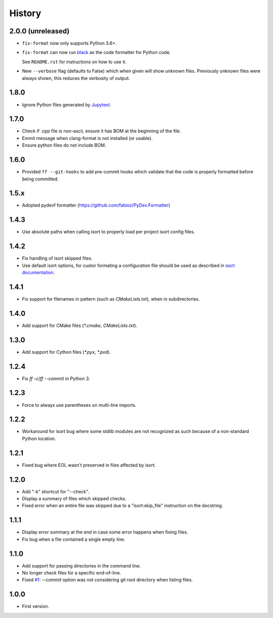 =======
History
=======

2.0.0 (unreleased)
------------------

* ``fix-format`` now only supports Python 3.6+.

* ``fix-format`` can now run `black <https://github.com/python/black>`__ as the
  code formatter for Python code.

  See ``README.rst`` for instructions on how to use it.

* New ``--verbose`` flag (defaults to False) which when given will show unknown files. Previously
  unknown files were always shown, this reduces the verbosity of output.

1.8.0
----------

* Ignore Python files generated by `Jupytext`_.

.. _`Jupytext`: https://github.com/mwouts/jupytext

1.7.0
----------

* Check if .cpp file is non-ascii, ensure it has BOM at the beginning of the file.
* Emmit message when clang-format is not installed (or usable).
* Ensure python files do not include BOM.

1.6.0
------

* Provided ``ff --git-hooks`` to add pre-commit hooks which validate that the code is properly formatted
  before being committed.

1.5.x
------

* Adopted pydevf formatter (https://github.com/fabioz/PyDev.Formatter)

1.4.3
-----

* Use absolute paths when calling isort to properly load per project isort config files.

1.4.2
-----

* Fix handling of isort skipped files.

* Use default isort options, for custor formating a configuration file should be used as
  described in `isort documentation`_.

.. _`isort documentation`: https://github.com/timothycrosley/isort/wiki/isort-Settings

1.4.1
-----

* Fix support for filenames in pattern (such as `CMakeLists.txt`), when in subdirectories.

1.4.0
-----

* Add support for CMake files (`*.cmake`, `CMakeLists.txt`).

1.3.0
-----

* Add support for Cython files (`*.pyx`, `*.pxd`).

1.2.4
-----

* Fix `ff -c`/`ff --commit` in Python 3.

1.2.3
-----

* Force to always use parentheses on multi-line imports.

1.2.2
-----

* Workaround for isort bug where some stdlib modules are not recognized as such because of a
  non-standard Python location.

1.2.1
-----

* Fixed bug where EOL wasn't preserved in files affected by isort.


1.2.0
-----

* Add "-k" shortcut for "--check".

* Display a summary of files which skipped checks.

* Fixed error when an entire file was skipped due to a "isort:skip_file"
  instruction on the docstring.

1.1.1
-----

* Display error summary at the end in case some error happens when fixing files.

* Fix bug when a file contained a single empty line.

1.1.0
-----

* Add support for passing directories in the command line.

* No longer check files for a specific end-of-line.

* Fixed `#1`_: `--commit` option was not considering git root directory when listing files.

.. _`#1`: https://github.com/ESSS/esss_fix_format/issues/1

1.0.0
-----

* First version.

